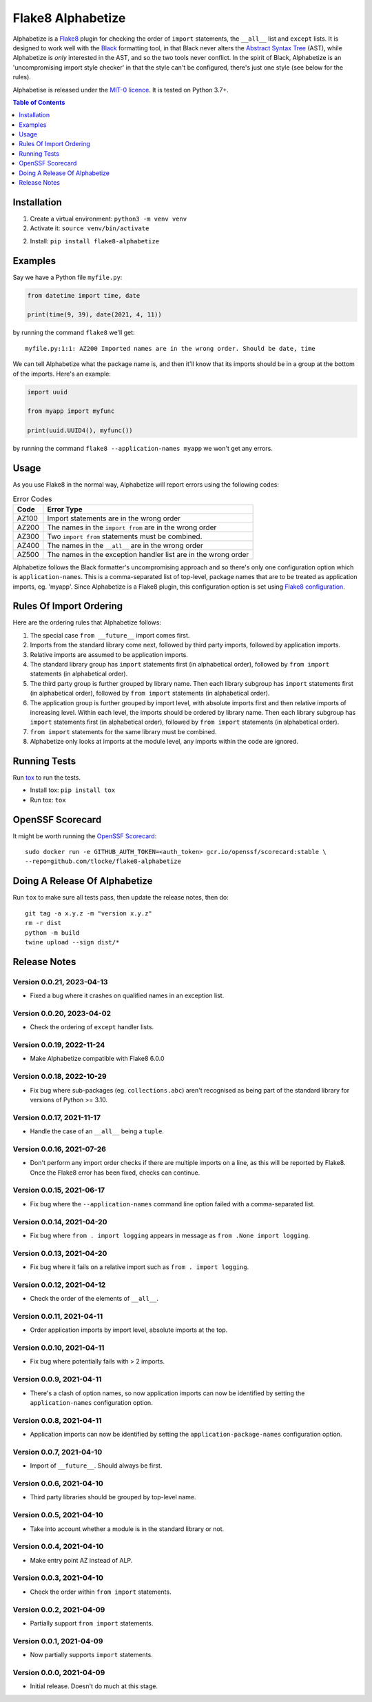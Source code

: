 ==================
Flake8 Alphabetize
==================

Alphabetize is a `Flake8 <https://flake8.pycqa.org/en/latest/>`_ plugin for checking the
order of ``import`` statements, the ``__all__`` list and ``except`` lists. It is
designed to work well with the
`Black <https://black.readthedocs.io/en/stable/index.html>`_ formatting tool, in that
Black never alters the
`Abstract Syntax Tree <https://en.wikipedia.org/wiki/Abstract_syntax_tree>`_ (AST),
while Alphabetize is *only* interested in the AST, and so the two tools never conflict.
In the spirit of Black, Alphabetize is an 'uncompromising import style checker' in that
the style can't be configured, there's just one style (see below for the rules).

Alphabetise is released under the `MIT-0 licence
<https://choosealicense.com/licenses/mit-0/>`_. It is tested on Python 3.7+.

.. image:: https://github.com/tlocke/flake8-alphabetize/actions/workflows/test.yaml/badge.svg
   :alt: Build Status

.. contents:: Table of Contents
   :depth: 1
   :local:


Installation
------------

1. Create a virtual environment: ``python3 -m venv venv``

#. Activate it: ``source venv/bin/activate``

2. Install: ``pip install flake8-alphabetize``


Examples
--------

Say we have a Python file ``myfile.py``:

.. code:: python

   from datetime import time, date

   print(time(9, 39), date(2021, 4, 11))


by running the command ``flake8`` we'll get::

   myfile.py:1:1: AZ200 Imported names are in the wrong order. Should be date, time

We can tell Alphabetize what the package name is, and then it'll know that its imports
should be in a group at the bottom of the imports. Here's an example:

.. code:: python

   import uuid

   from myapp import myfunc

   print(uuid.UUID4(), myfunc())


by running the command ``flake8 --application-names myapp`` we won't get any errors.


Usage
-----

As you use Flake8 in the normal way, Alphabetize will report errors using the following
codes:

.. table:: Error Codes

   +-------+----------------------------------------------------------------+
   | Code  | Error Type                                                     |
   +=======+================================================================+
   | AZ100 | Import statements are in the wrong order                       |
   +-------+----------------------------------------------------------------+
   | AZ200 | The names in the ``import from`` are in the wrong order        |
   +-------+----------------------------------------------------------------+
   | AZ300 | Two ``import from`` statements must be combined.               |
   +-------+----------------------------------------------------------------+
   | AZ400 | The names in the ``__all__`` are in the wrong order            |
   +-------+----------------------------------------------------------------+
   | AZ500 | The names in the exception handler list are in the wrong order |
   +-------+----------------------------------------------------------------+

Alphabetize follows the Black formatter's uncompromising approach and so there's only
one configuration option which is ``application-names``. This is a comma-separated list
of top-level, package names that are to be treated as application imports, eg. 'myapp'.
Since Alphabetize is a Flake8 plugin, this configuration option is set using
`Flake8 configuration <https://flake8.pycqa.org/en/latest/user/configuration.html>`_.


Rules Of Import Ordering
------------------------

Here are the ordering rules that Alphabetize follows:

1. The special case ``from __future__`` import comes first.

#. Imports from the standard library come next, followed by third party imports,
   followed by application imports.

#. Relative imports are assumed to be application imports.

#. The standard library group has ``import`` statements first (in alphabetical order),
   followed by ``from import`` statements (in alphabetical order).

#. The third party group is further grouped by library name. Then each library subgroup
   has ``import`` statements first (in alphabetical order), followed by ``from import``
   statements (in alphabetical order).

#. The application group is further grouped by import level, with absolute imports first
   and then relative imports of increasing level. Within each level, the imports should
   be ordered by library name. Then each library subgroup has ``import`` statements
   first (in alphabetical order), followed by ``from import`` statements (in
   alphabetical order).

#. ``from import`` statements for the same library must be combined.

#. Alphabetize only looks at imports at the module level, any imports within the code
   are ignored.


Running Tests
-------------

Run `tox <https://tox.wiki/en/latest/>`_ to run the tests.

* Install tox: ``pip install tox``
* Run tox: ``tox``


OpenSSF Scorecard
-----------------

It might be worth running the `OpenSSF Scorecard <https://securityscorecards.dev/>`_::

  sudo docker run -e GITHUB_AUTH_TOKEN=<auth_token> gcr.io/openssf/scorecard:stable \
  --repo=github.com/tlocke/flake8-alphabetize


Doing A Release Of Alphabetize
------------------------------

Run ``tox`` to make sure all tests pass, then update the release notes, then do::

   git tag -a x.y.z -m "version x.y.z"
   rm -r dist
   python -m build
   twine upload --sign dist/*


Release Notes
-------------

Version 0.0.21, 2023-04-13
``````````````````````````

- Fixed a bug where it crashes on qualified names in an exception list.


Version 0.0.20, 2023-04-02
``````````````````````````

- Check the ordering of ``except`` handler lists.


Version 0.0.19, 2022-11-24
``````````````````````````

- Make Alphabetize compatible with Flake8 6.0.0


Version 0.0.18, 2022-10-29
``````````````````````````

- Fix bug where sub-packages (eg. ``collections.abc``) aren't recognised as being part
  of the standard library for versions of Python >= 3.10.


Version 0.0.17, 2021-11-17
``````````````````````````

- Handle the case of an ``__all__`` being a ``tuple``.


Version 0.0.16, 2021-07-26
``````````````````````````

* Don't perform any import order checks if there are multiple imports on a line, as
  this will be reported by Flake8. Once the Flake8 error has been fixed, checks can
  continue.


Version 0.0.15, 2021-06-17
``````````````````````````

* Fix bug where the ``--application-names`` command line option failed with a
  comma-separated list.


Version 0.0.14, 2021-04-20
``````````````````````````

* Fix bug where ``from . import logging`` appears in message as ``from .None import
  logging``.


Version 0.0.13, 2021-04-20
``````````````````````````

* Fix bug where it fails on a relative import such as ``from . import logging``.


Version 0.0.12, 2021-04-12
``````````````````````````

* Check the order of the elements of ``__all__``.


Version 0.0.11, 2021-04-11
``````````````````````````

* Order application imports by import level, absolute imports at the top.


Version 0.0.10, 2021-04-11
``````````````````````````

* Fix bug where potentially fails with > 2 imports.


Version 0.0.9, 2021-04-11
`````````````````````````

* There's a clash of option names, so now application imports can now be identified by
  setting the ``application-names`` configuration option.


Version 0.0.8, 2021-04-11
`````````````````````````

* Application imports can now be identified by setting the ``application-package-names``
  configuration option.


Version 0.0.7, 2021-04-10
`````````````````````````

* Import of ``__future__``. Should always be first.


Version 0.0.6, 2021-04-10
`````````````````````````

* Third party libraries should be grouped by top-level name.


Version 0.0.5, 2021-04-10
`````````````````````````

* Take into account whether a module is in the standard library or not.


Version 0.0.4, 2021-04-10
`````````````````````````

* Make entry point AZ instead of ALP.


Version 0.0.3, 2021-04-10
`````````````````````````

* Check the order within ``from import`` statements.


Version 0.0.2, 2021-04-09
`````````````````````````

* Partially support ``from import`` statements.


Version 0.0.1, 2021-04-09
`````````````````````````

* Now partially supports ``import`` statements.


Version 0.0.0, 2021-04-09
`````````````````````````

* Initial release. Doesn't do much at this stage.
